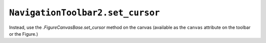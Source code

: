 ``NavigationToolbar2.set_cursor``
~~~~~~~~~~~~~~~~~~~~~~~~~~~~~~~~~
Instead, use the `.FigureCanvasBase.set_cursor` method on the canvas (available
as the ``canvas`` attribute on the toolbar or the Figure.)
